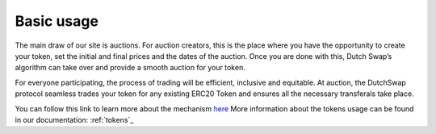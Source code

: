 .. _basic_usage:

Basic usage
===========

The main draw of our site is auctions. For auction creators, this is the place where you have the opportunity to create your token, set the initial and final prices and the dates of the auction. Once you are done with this, Dutch Swap’s algorithm can take over and provide a smooth auction for your token.

For everyone participating, the process of trading will be efficient, inclusive and equitable. At auction, the DutchSwap protocol seamless trades your token for any existing ERC20 Token and ensures all the necessary transferals take place. 

You can follow this link to learn more about the mechanism `here <https://gitter.im/dutchswap/community>`_
More information about the tokens usage can be found in our documentation: :ref:`tokens`_